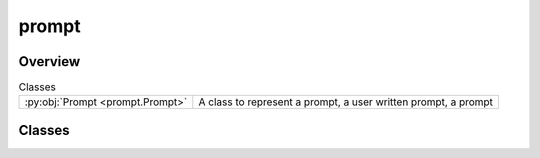 
prompt
======

.. py:module:: prompt


Overview
--------

.. list-table:: Classes
   :header-rows: 0
   :widths: auto
   :class: summarytable

   * - :py:obj:`Prompt <prompt.Prompt>`
     - A class to represent a prompt, a user written prompt, a prompt




Classes
-------

.. py:class:: Prompt

   Bases: :py:obj:`abc.ABC`

   A class to represent a prompt, a user written prompt, a prompt
   generated from an audio file, an image prompt, or one sent or received from an LLM.

   This class is going to be used as a base class for new type of prompts as
   they are accepted by LLM's, like a video, or an embedding...








